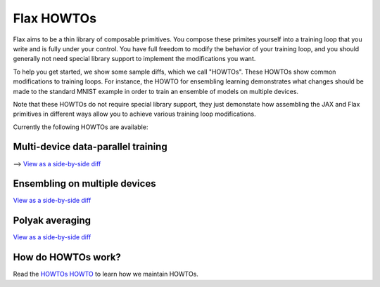 Flax HOWTOs
===========

Flax aims to be a thin library of composable primitives. You compose
these primites yourself into a training loop that you write and is fully under
your control. You have full freedom to modify the behavior of your training loop,
and you should generally not need special library support to implement
the modifications you want.

To help you get started, we show some sample diffs, which
we call "HOWTOs". These HOWTOs show common modifications to training loops. For instance,
the HOWTO for ensembling learning demonstrates what changes should be made to
the standard MNIST example in order to train an ensemble of models on
multiple devices.

Note that these HOWTOs do not require special library support, they just
demonstate how assembling the JAX and Flax primitives in different ways
allow you to achieve various training loop modifications.

Currently the following HOWTOs are available:

Multi-device data-parallel training
-----------------------------------

⟶ `View as a side-by-side diff <https://github.com/google-research/flax/compare/prerelease..howto-distributed-training?diff=split>`_

.. raw:: html
   :file: _formatted_howtos/howto-distributed-training.diff.html


Ensembling on multiple devices
------------------------------

`View as a side-by-side diff <https://github.com/google-research/flax/compare/prerelease..howto-ensembling?diff=split>`_

.. raw:: html
   :file: _formatted_howtos/howto-ensembling.diff.html


Polyak averaging
----------------

`View as a side-by-side diff <https://github.com/google-research/flax/compare/prerelease..howto-polyak-averaging?diff=split>`_

.. raw:: html
   :file: _formatted_howtos/howto-polyak-averaging.diff.html


How do HOWTOs work?
-------------------

Read the `HOWTOs HOWTO <howtos-howto.md>`_ to learn how we maintain HOWTOs.

